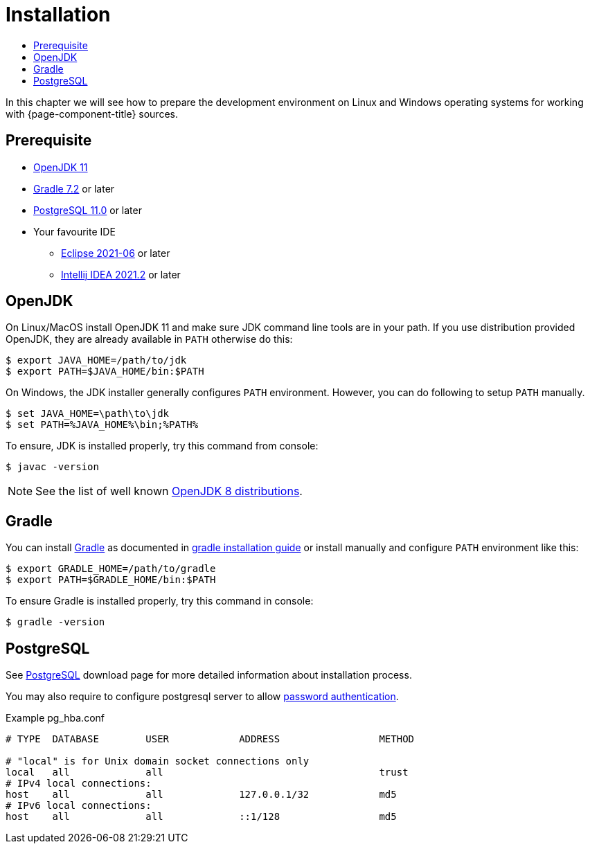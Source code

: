 = Installation
:toc:
:toc-title:

:url-jdk: https://adoptium.net/
:url-jdk-more: https://jdk.dev/download/
:url-gradle: http://gradle.org/
:url-postgresql: http://www.postgresql.org/download/

In this chapter we will see how to prepare the development environment on Linux and Windows
operating systems for working with {page-component-title} sources.

== Prerequisite

* {url-jdk}[OpenJDK 11]
* {url-gradle}[Gradle 7.2] or later
* {url-postgresql}[PostgreSQL 11.0] or later
* Your favourite IDE
  ** xref:eclipse.adoc[Eclipse 2021-06] or later
  ** xref:idea.adoc[Intellij IDEA 2021.2] or later

== OpenJDK

On Linux/MacOS install OpenJDK 11 and make sure JDK command line tools are in your path.
If you use distribution provided OpenJDK, they are already available in `PATH` otherwise do this:

[source,sh]
----
$ export JAVA_HOME=/path/to/jdk
$ export PATH=$JAVA_HOME/bin:$PATH
----

On Windows, the JDK installer generally configures `PATH` environment.
However, you can do following to setup `PATH` manually.

[source,batch]
----
$ set JAVA_HOME=\path\to\jdk
$ set PATH=%JAVA_HOME%\bin;%PATH%
----

To ensure, JDK is installed properly, try this command from console:

[source,sh]
----
$ javac -version
----

NOTE: See the list of well known {url-jdk-more}[OpenJDK 8 distributions].

== Gradle

You can install {url-gradle}[Gradle] as documented in https://gradle.org/install/[gradle installation guide]
or install manually and configure `PATH` environment like this:

[source,sh]
----
$ export GRADLE_HOME=/path/to/gradle
$ export PATH=$GRADLE_HOME/bin:$PATH
----

To ensure Gradle is installed properly, try this command in console:

[source,sh]
----
$ gradle -version
----

== PostgreSQL

See {url-postgresql}[PostgreSQL] download page for more detailed information about installation process.

You may also require to configure postgresql server to allow
https://www.postgresql.org/docs/current/static/auth-methods.html[password authentication].

.Example pg_hba.conf
[source,apache]
----
# TYPE  DATABASE        USER            ADDRESS                 METHOD

# "local" is for Unix domain socket connections only
local   all             all                                     trust
# IPv4 local connections:
host    all             all             127.0.0.1/32            md5
# IPv6 local connections:
host    all             all             ::1/128                 md5
----
